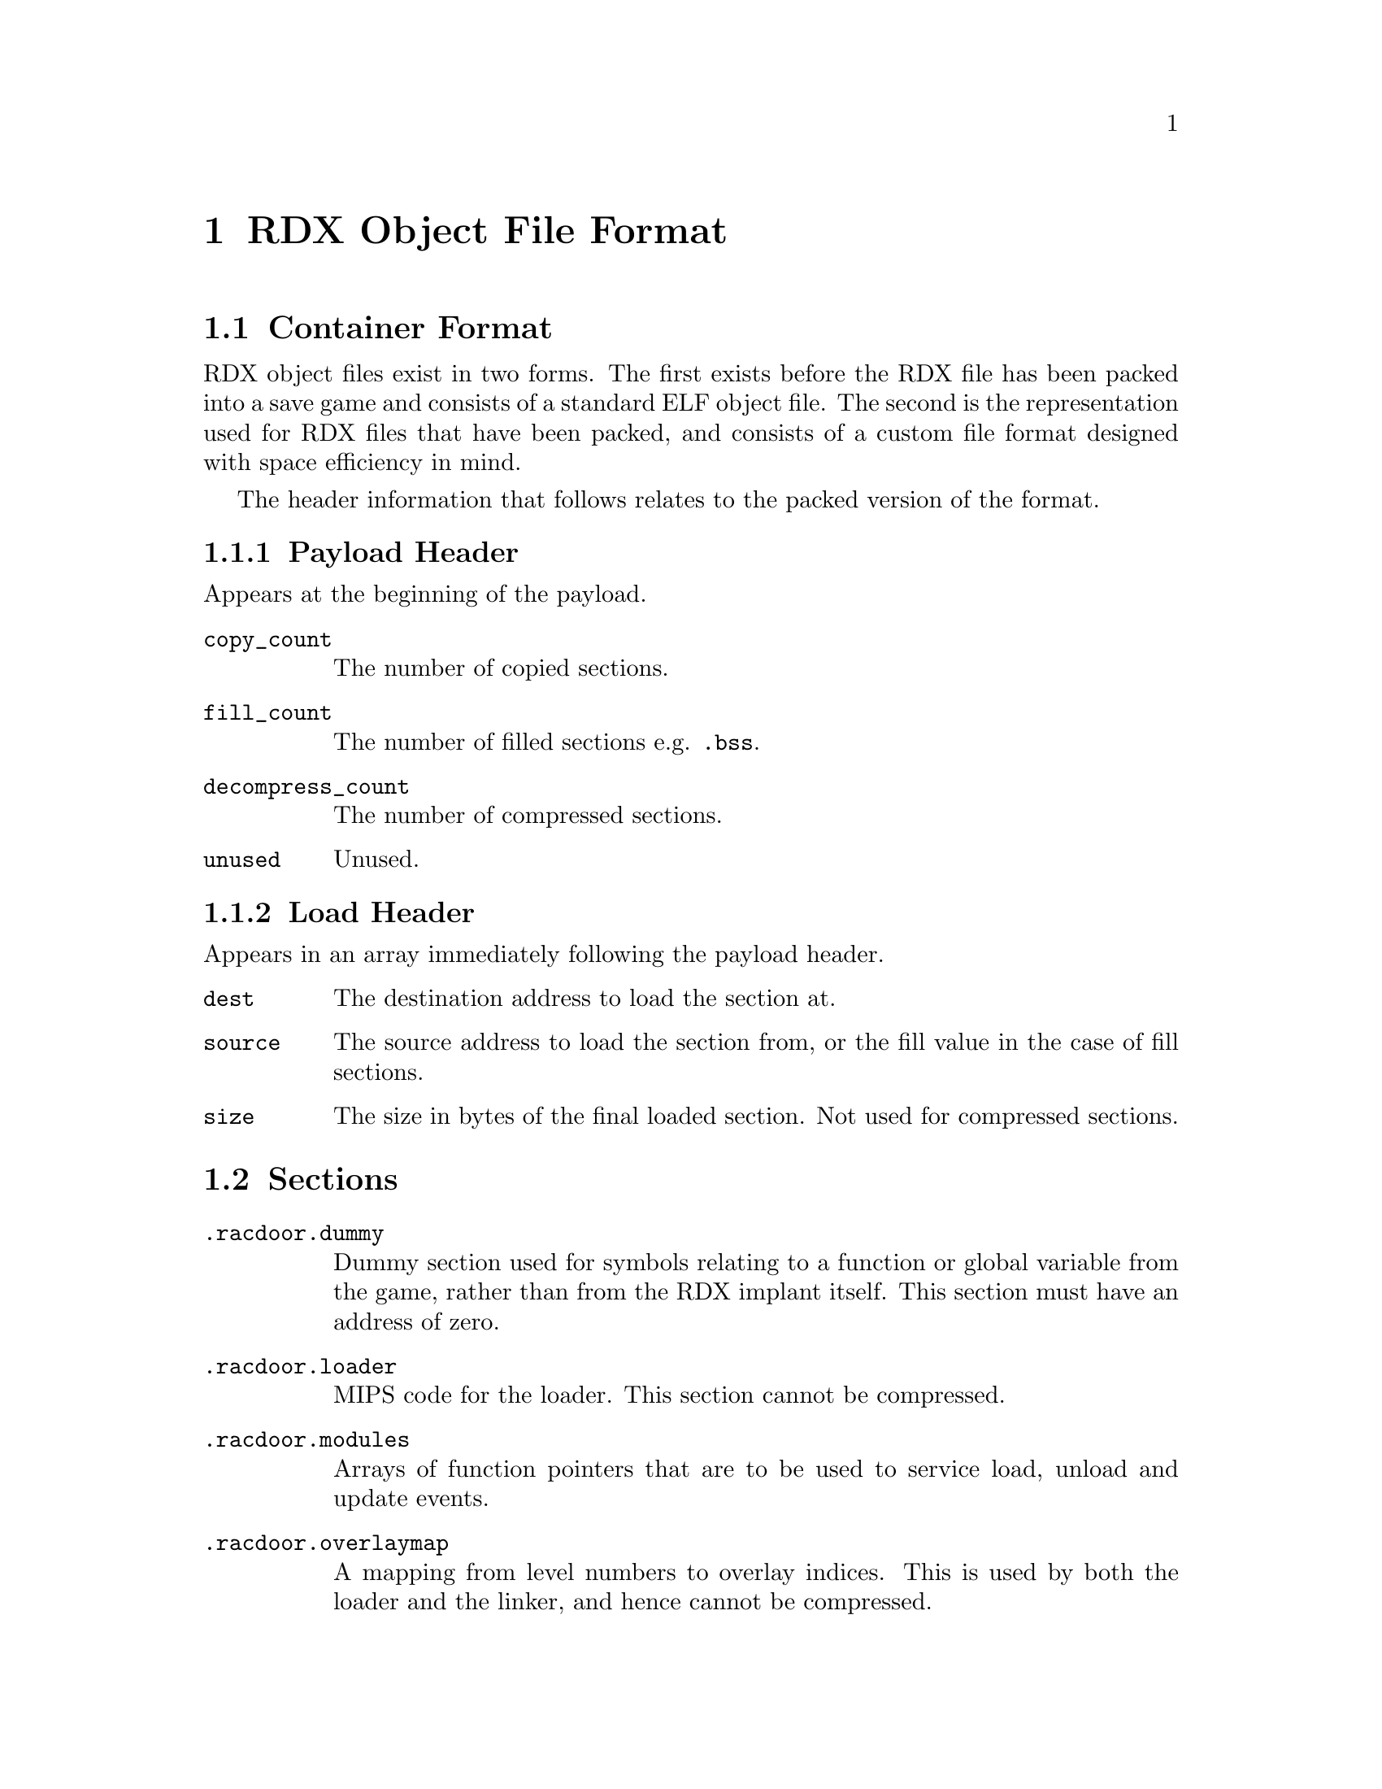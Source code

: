@node RDX Object File Format
@chapter RDX Object File Format

@node Container Format
@section Container Format

RDX object files exist in two forms. The first exists before the RDX file has
been packed into a save game and consists of a standard ELF object file. The
second is the representation used for RDX files that have been packed, and
consists of a custom file format designed with space efficiency in mind.

The header information that follows relates to the packed version of the format.

@node Payload Header
@subsection Payload Header

Appears at the beginning of the payload.

@table @code

@item copy_count
The number of copied sections.

@item fill_count
The number of filled sections e.g. @code{.bss}.

@item decompress_count
The number of compressed sections.

@item unused
Unused.

@end table

@node Load Header
@subsection Load Header

Appears in an array immediately following the payload header.

@table @code

@item dest
The destination address to load the section at.

@item source
The source address to load the section from, or the fill value in the case of
fill sections.

@item size
The size in bytes of the final loaded section. Not used for compressed sections.

@end table

@node Sections
@section Sections

@table @code

@item .racdoor.dummy
Dummy section used for symbols relating to a function or global variable from
the game, rather than from the RDX implant itself. This section must have an
address of zero.

@item .racdoor.loader
MIPS code for the loader. This section cannot be compressed.

@item .racdoor.modules
Arrays of function pointers that are to be used to service load, unload and
update events.

@item .racdoor.overlaymap
A mapping from level numbers to overlay indices. This is used by both the loader
and the linker, and hence cannot be compressed.

@item .racdoor.addrtbl
Tables of addresses, used to link against functions and global variables from
the game. The first 4 bytes of the section are used to store the number of
addresses per level.

@item .racdoor.fastdecompress
The addresses of the @code{FastDecompress} function for each level overlay. Used by the
loader, and treated specially by the save game packer.

@item .racdoor.relocs
Relocations to be applied dynamically at runtime i.e. those that are used to
locate objects that exist within the level overlays. These use absolute
addresses instead of being relative to a specific section. Additionally, the
indices provided index into the tables in the @code{.racdoor.addrtbl} section
rather than a traditional symbol table.

@item .racdoor.symbolmap
Maps from symbol names to the runtime indices used for accessing addresses from
the @code{.racdoor.addrtbl} section. Not included at runtime.

@item .racdoor.serial
The product code of the release of the game which the implant is targetting,
stored as a null-terminated ASCII string. For example, @code{SCUS-97199} would 
be used to specify that the implant targets the NTSC release of Ratchet & Clank.

@end table

@node Symbols
@section Symbols

@node Exploit Symbols
@subsection Exploit Symbols

@table @code

@item _racdoor_max_level
The maximum legal value of the @code{Level} variable.

@item _racdoor_help_message
The index of the help message used to trigger the exploit.

@item _racdoor_help_gadget
The index of the gadget help message required for the exploit to be run.

@item _racdoor_help_log
The address of the @code{HelpLog} array.

@item _racdoor_initial_hook
The address of the branch instruction to overwrite in order to provide the
initial hook for the exploit.

@item _racdoor_return_to_game
The absolute address of the original target of the instruction pointed to by @code{_racdoor_initial_hook}.

@item _racdoor_original_instruction
The original value of the instruction pointed to by
@code{_racdoor_initial_hook}.

@item _racdoor_trampoline
The address of the save data block containing the trampoline which the initial
hook points to.

@item _racdoor_trampoline_offset
The offset of the trampoline in the save data block.

@item _racdoor_trampoline_block
The ID number of the save data block containing the trampoline.

@item _racdoor_decryptor
The address of the save game block containing payload decryption code.

@item _racdoor_decryptor_block
The ID number of the save game block containing the payload decryption code.

@item _racdoor_payload
The address of the save game block containing the payload.

@item _racdoor_payload_end
The first address past the end of the save game block containing the payload.

@item _racdoor_payload_block
The ID number of the save game block containing the payload.

@item _racdoor_modload_hook_ofs
The offset of the call in the @code{startlevel} function that we hook to run
the module load functions.

@item _racdoor_modupdate_hook_ofs
The offset of the call in the @code{startlevel} function that we hook to run
the module update functions.

@item _racdoor_modunload_hook_ofs
The offset of the call in the @code{startlevel} function that we hook to run
the module unload functions.

@end table

@node Linker Script Symbols
@subsection Linker Script Symbols

@table @code

@item _racdoor_autohooks, _racdoor_autohooks_end
The array of automatic function hooks.

@item _racdoor_modloadfuncs, _racdoor_modloadfuncs_end
Array of pointers to module load functions.

@item _racdoor_modupdatefuncs, _racdoor_modupdatefuncs_end
Array of pointers to module update functions.

@item _racdoor_modunloadfuncs, _racdoor_modunloadfuncs_end
Array of pointers to module unload functions.

@item _racdoor_overlaymap
Address of the @code{.racdoor.overlaymap} section used for mapping level numbers
to overlay indices.

@item _racdoor_addrtbl
Address of the @code{.racdoor.addrtbl} section used for looking up the addresses
of functions and global variables in the level overlays.

@item _racdoor_fastdecompress
Address of the @code{.racdoor.fastdecompress} section used by the loader to find
the @code{FastDecompress} function.

@item _racdoor_relocs
Runtime relocation table. This is filled in by @code{rdxlink} and only contains
relocations that are needed for linking against the level overlays.

@end table

